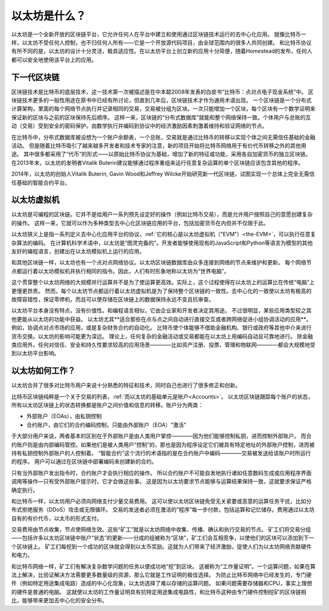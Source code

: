 .. _what-is-ethereum:

################################################################################
以太坊是什么？
################################################################################

以太坊是一个全新开放的区块链平台，它允许任何人在平台中建立和使用通过区块链技术运行的去中心化应用。
就像比特币一样，以太坊不受任何人控制，也不归任何人所有——它是一个开放源代码项目，由全球范围内的很多人共同创建。
和比特币协议有所不同的是，以太坊的设计十分灵活，极具适应性。在以太坊平台上创立新的应用十分简便，随着Homestead的发布，任何人都可以安全地使用该平台上的应用。

================================================================================
下一代区块链
================================================================================

区块链技术是比特币的底层技术，这一技术第一次被描述是在中本聪2008年发表的白皮书“比特币：点对点电子现金系统”中。
区块链技术更多的一般性用途在原书中已经有所讨论，但直到几年后，区块链技术才作为通用术语出现。
一个区块链是一个分布式计算架构，里面的每个网络节点执行并记录相同的交易，交易被分组为区块。一次只能增加一个区块，每个区块有一个数学证明来保证新的区块与之前的区块保持先后顺序。
这样一来，区块链的“分布式数据库”就能和整个网络保持一致。个体用户与总账的互动（交易）受到安全的密码保护。由数学执行并编码到协议中的经济激励因素刺激着维持和验证网络的节点。

在比特币中，分布式数据库被设想为一个账户余额表，一个总账，交易就是通过比特币的转移以实现个体之间无需信任基础的金融活动。
但是随着比特币吸引了越来越多开发者和技术专家的注意，新的项目开始将比特币网络用于有价代币转移之外的其他用途。
其中很多都采用了“代币”的形式——以原始比特币协议为基础，增加了新的特征或功能，采用各自加密货币的独立区块链。
在2013年末，以太坊的发明者Vitalik Buterin建议能够通过程序重组来运行任意复杂运算的单个区块链应该包含其他的程序。

2014年，以太坊的创始人Vitalik Buterin, Gavin Wood和Jeffrey Wilcke开始研究新一代区块链，试图实现一个总体上完全无需信任基础的智能合约平台。

================================================================================
以太坊虚拟机
================================================================================

以太坊是可编程的区块链。它并不是给用户一系列预先设定好的操作（例如比特币交易），而是允许用户按照自己的意愿创建复杂的操作。
这样一来，它就可以作为多种类型去中心化区块链应用的平台，包括加密货币在内但并不仅限于此。

以太坊狭义上是指一系列定义去中心化应用平台的协议，:ref:`它的核心是以太坊虚拟机（“EVM”）<the-EVM>`，可以执行任意复杂算法的编码。
在计算机科学术语中，以太坊是“图灵完备的”。开发者能够使用现有的JavaScript和Python等语言为模型的其他友好的编程语言，创建出在以太坊模拟机上运行的应用。

和其他区块链一样，以太坊也有一个点对点网络协议。以太坊区块链数据库由众多连接到网络的节点来维护和更新。
每个网络节点都运行着以太坊模拟机并执行相同的指令。因此，人们有时形象地称以太坊为“世界电脑”。

这个贯穿整个以太坊网络的大规模并行运算并不是为了使运算更高效。实际上，这个过程使得在以太坊上的运算比在传统“电脑”上更慢更昂贵。
然而，每个以太坊节点都运行着以太坊虚拟机是为了保持整个区块链的一致性。去中心化的一致使以太坊有极高的故障容错性，保证零停机，而且可以使存储在区块链上的数据保持永远不变且抗审查。

以太坊平台本身没有特点，没有价值性。和编程语言相似，它由企业家和开发者决定其用途。
不过很明显，某些应用类型较之其他更能从以太坊的功能中获益。
以太坊尤其**适合那些在点与点之间自动进行直接交互或者跨网络促进小组协调活动的应用**。
例如，协调点对点市场的应用，或是复杂财务合约的自动化。
比特币使个体能够不借助金融机构、银行或政府等其他中介来进行货币交换。以太坊的影响可能更为深远。
理论上，任何复杂的金融活动或交易都能在以太坊上用编码自动且可靠地进行。
除金融类应用外，任何对信任、安全和持久性要求较高的应用场景————比如资产注册、投票、管理和物联网————都会大规模地受到以太坊平台影响。

================================================================================
以太坊如何工作？
================================================================================

以太坊合并了很多对比特币用户来说十分熟悉的特征和技术，同时自己也进行了很多修正和创新。

比特币区块链纯粹是一个关于交易的列表，:ref:`而以太坊的基础单元是账户<Accounts>`。
以太坊区块链跟踪每个账户的状态，所有以太坊区块链上的状态转换都是账户之间价值和信息的转移。账户分为两类：

- 外部账户（EOAs），由私钥控制
- 合约账户，由它们的合约编码控制，只能由外部账户（EOA）“激活”

于大部分用户来说，两者基本的区别在于外部账户是由人类用户掌控————因为他们能够控制私钥，进而控制外部账户。
而合约账户则是由内部编码管控。如果他们是被人类用户“控制”的，那也是因为程序设定它们被具有特定地址的外部账户控制，进而被持有私钥控制外部账户的人控制着。
“智能合约”这个流行的术语指的是在合约账户中编码————交易被发送给该账户时所运行的程序。
用户可以通过在区块链中部署编码来创建新的合约。

只有当外部账户发出指令时，合约账户才会执行相应的操作。
所以合约账户不可能自发地执行诸如任意数码生成或应用程序界面调用等操作—只有受外部账户提示时，它才会做这些事。
这是因为以太坊要求节点能够与运算结果保持一致，这就要求保证严格确定执行。

和比特币一样，以太坊用户必须向网络支付少量交易费用。
这可以使以太坊区块链免受无关紧要或恶意的运算任务干扰，比如分布式拒绝服务（DDoS）攻击或无限循环。
交易的发送者必须在激活的“程序”每一步付款，包括运算和记忆储存。费用通过以太坊自有的有价代币，以太币的形式支付。

交易费用由节点收集，节点使网络生效。这些“矿工”就是以太坊网络中收集、传播、确认和执行交易的节点。
矿工们将交易分组——包括许多以太坊区块链中账户“状态”的更新——分成的组被称为“区块”，矿工们会互相竞争，以使他们的区块可以添加到下一个区块链上。
矿工们每挖到一个成功的区块就会得到以太币奖励。这就为人们带来了经济激励，促使人们为以太坊网络贡献硬件和电力。

和比特币网络一样，矿工们有解决复杂数学问题的任务以便成功地“挖”到区块。
这被称为“工作量证明”。一个运算问题，如果在算法上解决，比验证解决方法需要更多数量级的资源，那么它就是工作证明的极佳选择。
为防止比特币网络中已经发生的，专门硬件（例如特定用途集成电路）造成的中心化现象，以太坊选择了难以存储的运算问题。
如果问题需要存储器和CPU，事实上理想的硬件是普通的电脑。
这就使以太坊的工作量证明具有抗特定用途集成电路性，和比特币这种由专门硬件控制挖矿的区块链相比，能够带来更加去中心化的安全分布。

